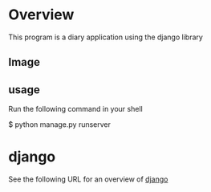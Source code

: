* Overview
This program is a diary application using the django library

** Image
[[./figure/image.png]]

** usage
Run the following command in your shell

$ python manage.py runserver

* django
See the following URL for an overview of [[https://www.djangoproject.com/][django]]


